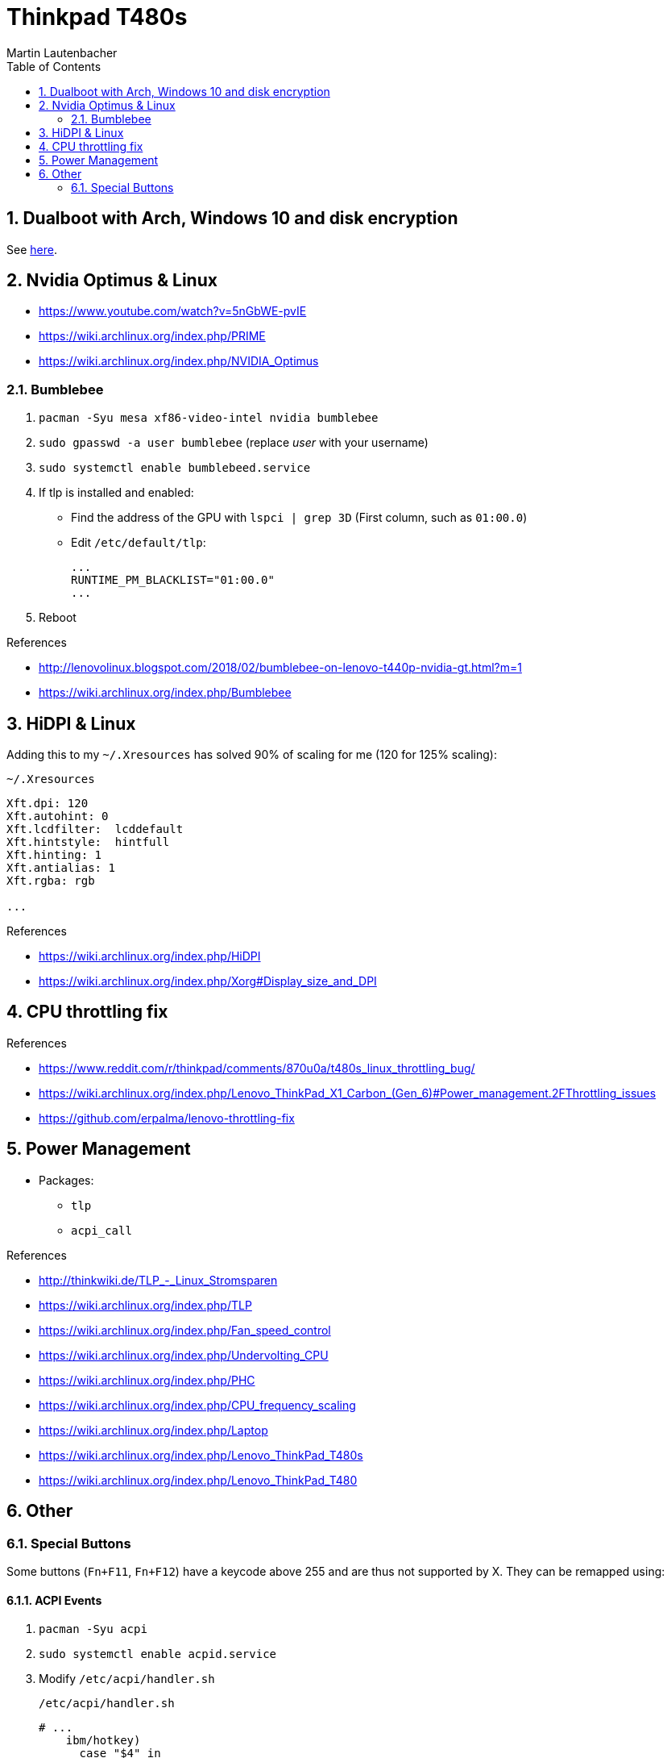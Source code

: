 Thinkpad T480s
==============
Martin Lautenbacher
:toc:
:icons:
:numbered:
:Revision:
//:website:
//:reproducible:
//:source-highlighter: rouge
//:source-highlighter: coderay
//:listing-caption: Listing


Dualboot with Arch, Windows 10 and disk encryption
--------------------------------------------------

See link:dualboot.asciidoc[here].


Nvidia Optimus & Linux
----------------------

* https://www.youtube.com/watch?v=5nGbWE-pvIE
* https://wiki.archlinux.org/index.php/PRIME
* https://wiki.archlinux.org/index.php/NVIDIA_Optimus

Bumblebee
~~~~~~~~~

1.  `pacman -Syu mesa xf86-video-intel nvidia bumblebee`
2.  `sudo gpasswd -a user bumblebee` (replace _user_ with your
    username)
3.  `sudo systemctl enable bumblebeed.service`
4.  If tlp is installed and enabled:
    - Find the address of the GPU with `lspci | grep 3D` (First
      column, such as `01:00.0`)
    - Edit `/etc/default/tlp`:
+
    ...
    RUNTIME_PM_BLACKLIST="01:00.0"
    ...

5.  Reboot


.References
* http://lenovolinux.blogspot.com/2018/02/bumblebee-on-lenovo-t440p-nvidia-gt.html?m=1
* https://wiki.archlinux.org/index.php/Bumblebee


HiDPI & Linux
-------------

Adding this to my `~/.Xresources` has solved 90% of scaling for me (120 for 125% scaling):

.`~/.Xresources`
--------------------------
Xft.dpi: 120
Xft.autohint: 0
Xft.lcdfilter:  lcddefault
Xft.hintstyle:  hintfull
Xft.hinting: 1
Xft.antialias: 1
Xft.rgba: rgb

...
--------------------------

.References
* https://wiki.archlinux.org/index.php/HiDPI
* https://wiki.archlinux.org/index.php/Xorg#Display_size_and_DPI



CPU throttling fix
------------------

.References
* https://www.reddit.com/r/thinkpad/comments/870u0a/t480s_linux_throttling_bug/
* https://wiki.archlinux.org/index.php/Lenovo_ThinkPad_X1_Carbon_(Gen_6)#Power_management.2FThrottling_issues
* https://github.com/erpalma/lenovo-throttling-fix


Power Management
----------------

* Packages:
  - `tlp`
  - `acpi_call`

.References
* http://thinkwiki.de/TLP_-_Linux_Stromsparen
* https://wiki.archlinux.org/index.php/TLP
* https://wiki.archlinux.org/index.php/Fan_speed_control
* https://wiki.archlinux.org/index.php/Undervolting_CPU
* https://wiki.archlinux.org/index.php/PHC
* https://wiki.archlinux.org/index.php/CPU_frequency_scaling
* https://wiki.archlinux.org/index.php/Laptop
* https://wiki.archlinux.org/index.php/Lenovo_ThinkPad_T480s
* https://wiki.archlinux.org/index.php/Lenovo_ThinkPad_T480


Other
-----

Special Buttons
~~~~~~~~~~~~~~~

Some buttons (`Fn+F11`, `Fn+F12`) have a keycode above 255 and are
thus not supported by X. They can be remapped using:

ACPI Events
^^^^^^^^^^^

1.  `pacman -Syu acpi`
2.  `sudo systemctl enable acpid.service`
3.  Modify `/etc/acpi/handler.sh`
+
.`/etc/acpi/handler.sh`
[source,Bash]
-------------------------------------------------
# ...
    ibm/hotkey)
      case "$4" in
          00001311)
              logger 'Favorites'
              /etc/acpi/actions/favorites-key.sh
              ;;
          00001315)
              logger 'Keyboard'
              /etc/acpi/actions/keyboard-key.sh
              ;;
          *)
              logger "ACPI action undefined: $1 : $2 : $3 : $4"
              ;;
  esac
  ;;
# ...
-------------------------------------------------

.References
* https://wiki.archlinux.org/index.php/acpid

udev hwdb
^^^^^^^^^

1. Modify `/etc/udev/hwdb.d/90-thinkpad-keyboard.hwdb`:
+
.`/etc/udev/hwdb.d/90-thinkpad-keyboard.hwdb`
------------------------------------------------------------------
evdev:name:ThinkPad Extra Buttons:dmi:bvn*:bvr*:bd*:svnLENOVO*:pn*
 KEYBOARD_KEY_45=prog1
 KEYBOARD_KEY_49=prog2

------------------------------------------------------------------

2.  `sudo udevadm hwdb --update`
3.  `sudo udevadm trigger --sysname-match="event*"`

.References
* https://wiki.archlinux.org/index.php/Lenovo_ThinkPad_T480#Special_buttons
* https://wiki.archlinux.org/index.php/Map_scancodes_to_keycodes
